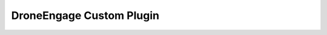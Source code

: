 .. _de-dev-plugin:


=========================
DroneEngage Custom Plugin
=========================




